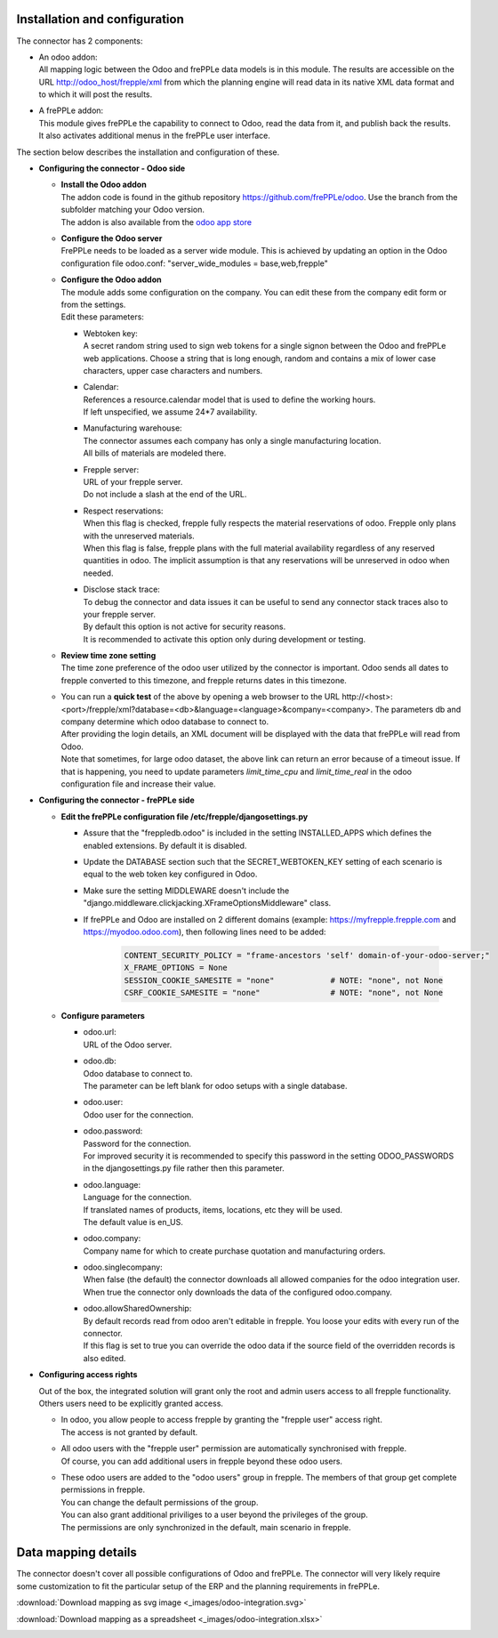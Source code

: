 Installation and configuration
------------------------------

The connector has 2 components:

* | An odoo addon:
  | All mapping logic between the Odoo and frePPLe data models is in this
    module. The results are accessible on the URL http://odoo_host/frepple/xml
    from which the planning engine will read data in its native XML data format
    and to which it will post the results.

* | A frePPLe addon:
  | This module gives frePPLe the capability to connect to Odoo, read the data
    from it, and publish back the results.
  | It also activates additional menus in the frePPLe user interface.

The section below describes the installation and configuration of these.

* **Configuring the connector - Odoo side**

  * | **Install the Odoo addon**
    | The addon code is found in the github repository https://github.com/frePPLe/odoo.
      Use the branch from the subfolder matching your Odoo version.
    | The addon is also available from the `odoo app store <https://apps.odoo.com/apps/modules/16.0/frepple/>`_

  * | **Configure the Odoo server**
    | FrePPLe needs to be loaded as a server wide module. This is achieved
      by updating an option in the Odoo configuration file odoo.conf:
      "server_wide_modules = base,web,frepple"

  * | **Configure the Odoo addon**
    | The module adds some configuration on the company. You can edit these
      from the company edit form or from the settings.
    | Edit these parameters:

    * | Webtoken key:
      | A secret random string used to sign web tokens for a single signon between
        the Odoo and frePPLe web applications. Choose a string that is long enough,
        random and contains a mix of lower case characters, upper case characters
        and numbers.

    * | Calendar:
      | References a resource.calendar model that is used to define the working
        hours.
      | If left unspecified, we assume 24*7 availability.

    * | Manufacturing warehouse:
      | The connector assumes each company has only a single manufacturing
        location.
      | All bills of materials are modeled there.

    * | Frepple server:
      | URL of your frepple server.
      | Do not include a slash at the end of the URL.

    * | Respect reservations:
      | When this flag is checked, frepple fully respects the material
        reservations of odoo. Frepple only plans with the unreserved materials.
      | When this flag is false, frepple plans with the full material availability
        regardless of any reserved quantities in odoo. The implicit assumption is
        that any reservations will be unreserved in odoo when needed.

    * | Disclose stack trace:
      | To debug the connector and data issues it can be useful to send any connector
        stack traces also to your frepple server.
      | By default this option is not active for security reasons.
      | It is recommended to activate this option only during development or testing.

    .. image:: _images/odoo-settings.png
       :alt: Configuring the Odoo add-on.

  * | **Review time zone setting**
    | The time zone preference of the odoo user utilized by the connector is important.
      Odoo sends all dates to frepple converted to this timezone, and frepple returns dates
      in this timezone.

  * | You can run a **quick test** of the above by opening a web browser to the URL
      http\://<host>:<port>/frepple/xml?database=<db>&language=<language>&company=<company>.
      The parameters db and company determine which odoo database to connect to.
    | After providing the login details, an XML document will be displayed with
      the data that frePPLe will read from Odoo.
    | Note that sometimes, for large odoo dataset, the above link can return an error because of a timeout
      issue. If that is happening, you need to update parameters *limit_time_cpu* and *limit_time_real*
      in the odoo configuration file and increase their value.


* **Configuring the connector - frePPLe side**

  * | **Edit the frePPLe configuration file /etc/frepple/djangosettings.py**

    * | Assure that the "freppledb.odoo" is included in the setting
        INSTALLED_APPS which defines the enabled extensions. By default
        it is disabled.

    * | Update the DATABASE section such that the SECRET_WEBTOKEN_KEY setting of each
        scenario is equal to the web token key configured in Odoo.

    * | Make sure the setting MIDDLEWARE doesn't include the
        "django.middleware.clickjacking.XFrameOptionsMiddleware" class.

    * | If frePPLe and Odoo are installed on 2 different domains (example: https://myfrepple.frepple.com
        and https://myodoo.odoo.com), then following lines need to be added:

        .. code-block:: Python

           CONTENT_SECURITY_POLICY = "frame-ancestors 'self' domain-of-your-odoo-server;"
           X_FRAME_OPTIONS = None
           SESSION_COOKIE_SAMESITE = "none"            # NOTE: "none", not None
           CSRF_COOKIE_SAMESITE = "none"               # NOTE: "none", not None

  * **Configure parameters**

    * | odoo.url:
      | URL of the Odoo server.

    * | odoo.db:
      | Odoo database to connect to.
      | The parameter can be left blank for odoo setups with a single database.

    * | odoo.user:
      | Odoo user for the connection.

    * | odoo.password:
      | Password for the connection.
      | For improved security it is recommended to specify this password in the
        setting ODOO_PASSWORDS in the djangosettings.py file rather then this
        parameter.

    * | odoo.language:
      | Language for the connection.
      | If translated names of products, items, locations, etc they will be used.
      | The default value is en_US.

    * | odoo.company:
      | Company name for which to create purchase quotation and
        manufacturing orders.

    * | odoo.singlecompany:
      | When false (the default) the connector downloads all allowed companies for the odoo integration
        user.
      | When true the connector only downloads the data of the configured odoo.company.

    * | odoo.allowSharedOwnership:
      | By default records read from odoo aren't editable in frepple. You loose your
        edits with every run of the connector.
      | If this flag is set to true you can override the odoo data if the source field
        of the overridden records is also edited.

* **Configuring access rights**

  Out of the box, the integrated solution will grant only the root and admin users
  access to all frepple functionality. Others users need to be explicitly granted access.

  * | In odoo, you allow people to access frepple by granting the "frepple user" access
      right.
    | The access is not granted by default.

  * | All odoo users with the "frepple user" permission are automatically synchronised
      with frepple.
    | Of course, you can add additional users in frepple beyond these odoo users.

  * | These odoo users are added to the "odoo users" group in frepple. The members of
      that group get complete permissions in frepple.
    | You can change the default permissions of the group.
    | You can also grant additional priviliges to a user beyond the privileges of the group.
    | The permissions are only synchronized in the default, main scenario in frepple.


Data mapping details
--------------------

The connector doesn't cover all possible configurations of Odoo and frePPLe.
The connector will very likely require some customization to fit the particular
setup of the ERP and the planning requirements in frePPLe.

:download:`Download mapping as svg image <_images/odoo-integration.svg>`

:download:`Download mapping as a spreadsheet <_images/odoo-integration.xlsx>`

.. image:: _images/odoo-integration.jpg
   :alt: odoo mapping details

